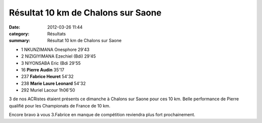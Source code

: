 Résultat 10 km de Chalons sur Saone
===================================

:date: 2012-03-26 11:44
:category: Résultats
:summary: Résultat 10 km de Chalons sur Saone

- 1 	NKUNZIMANA Onesphore 	29'43
- 2 	NIZIGIYIMANA Ezechiel (Bdi) 	29'45
- 3 	NIYONSABA Eric (Bdi 	29'55
  	  	
- 16 	**Pierre Audin** 	35'17
- 237 	**Fabrice Heuret** 	54'32
- 238 	**Marie Laure Leonard** 	54'32
		
- 292 	Muriel Lacour 	1h06'50


3 de nos ACRistes étaient présents ce dimanche à Chalons sur Saone pour ces 10 km. Belle performance de Pierre qualifié pour les Championats de France de 10 km.


Encore bravo à vous 3.Fabrice en manque de compétition reviendra plus fort prochainement.
